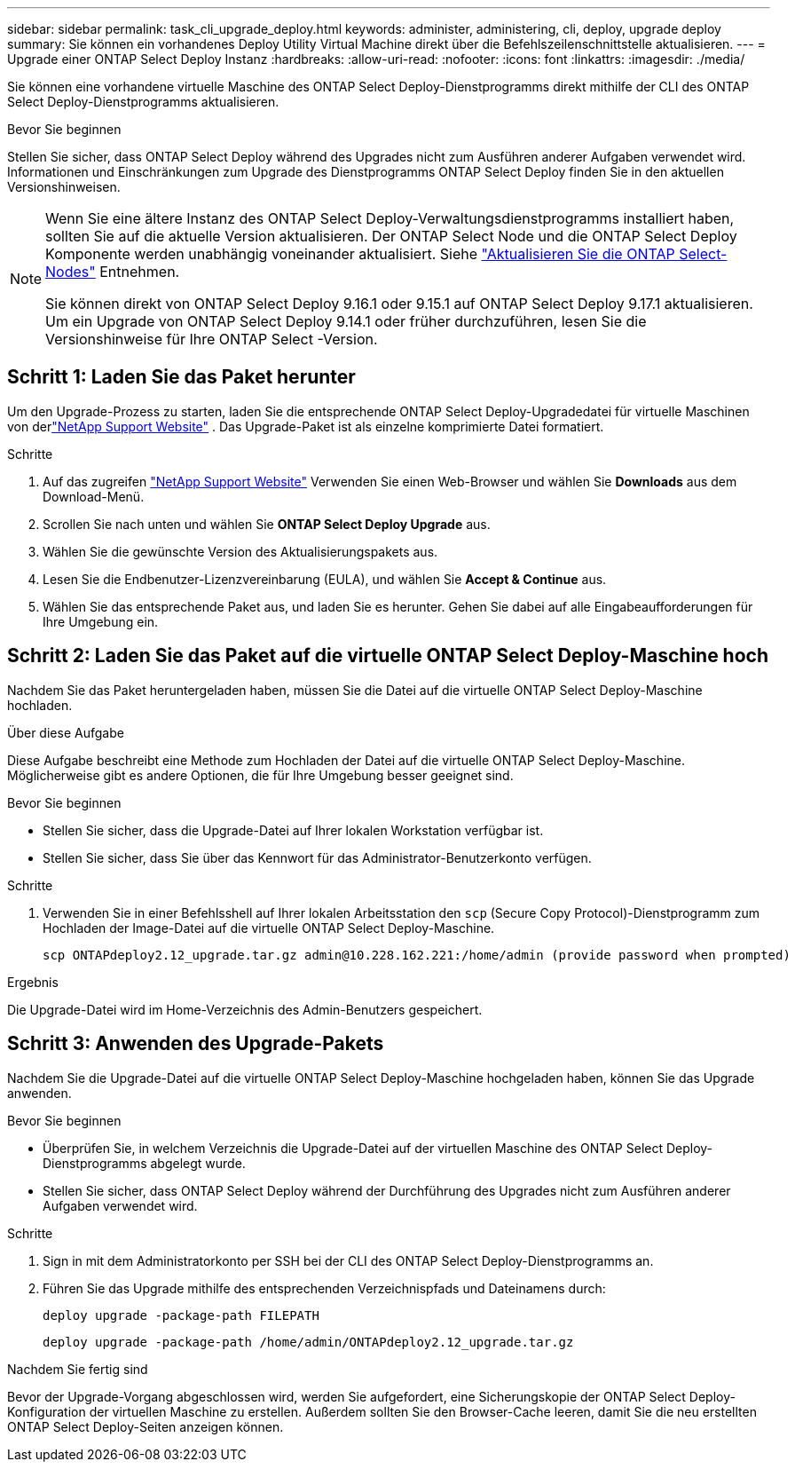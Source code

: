 ---
sidebar: sidebar 
permalink: task_cli_upgrade_deploy.html 
keywords: administer, administering, cli, deploy, upgrade deploy 
summary: Sie können ein vorhandenes Deploy Utility Virtual Machine direkt über die Befehlszeilenschnittstelle aktualisieren. 
---
= Upgrade einer ONTAP Select Deploy Instanz
:hardbreaks:
:allow-uri-read: 
:nofooter: 
:icons: font
:linkattrs: 
:imagesdir: ./media/


[role="lead"]
Sie können eine vorhandene virtuelle Maschine des ONTAP Select Deploy-Dienstprogramms direkt mithilfe der CLI des ONTAP Select Deploy-Dienstprogramms aktualisieren.

.Bevor Sie beginnen
Stellen Sie sicher, dass ONTAP Select Deploy während des Upgrades nicht zum Ausführen anderer Aufgaben verwendet wird.  Informationen und Einschränkungen zum Upgrade des Dienstprogramms ONTAP Select Deploy finden Sie in den aktuellen Versionshinweisen.

[NOTE]
====
Wenn Sie eine ältere Instanz des ONTAP Select Deploy-Verwaltungsdienstprogramms installiert haben, sollten Sie auf die aktuelle Version aktualisieren. Der ONTAP Select Node und die ONTAP Select Deploy Komponente werden unabhängig voneinander aktualisiert. Siehe link:concept_adm_upgrading_nodes.html["Aktualisieren Sie die ONTAP Select-Nodes"^] Entnehmen.

Sie können direkt von ONTAP Select Deploy 9.16.1 oder 9.15.1 auf ONTAP Select Deploy 9.17.1 aktualisieren. Um ein Upgrade von ONTAP Select Deploy 9.14.1 oder früher durchzuführen, lesen Sie die Versionshinweise für Ihre ONTAP Select -Version.

====


== Schritt 1: Laden Sie das Paket herunter

Um den Upgrade-Prozess zu starten, laden Sie die entsprechende ONTAP Select Deploy-Upgradedatei für virtuelle Maschinen von derlink:https://mysupport.netapp.com/site/["NetApp Support Website"^] . Das Upgrade-Paket ist als einzelne komprimierte Datei formatiert.

.Schritte
. Auf das zugreifen link:https://mysupport.netapp.com/site/["NetApp Support Website"^] Verwenden Sie einen Web-Browser und wählen Sie *Downloads* aus dem Download-Menü.
. Scrollen Sie nach unten und wählen Sie *ONTAP Select Deploy Upgrade* aus.
. Wählen Sie die gewünschte Version des Aktualisierungspakets aus.
. Lesen Sie die Endbenutzer-Lizenzvereinbarung (EULA), und wählen Sie *Accept & Continue* aus.
. Wählen Sie das entsprechende Paket aus, und laden Sie es herunter. Gehen Sie dabei auf alle Eingabeaufforderungen für Ihre Umgebung ein.




== Schritt 2: Laden Sie das Paket auf die virtuelle ONTAP Select Deploy-Maschine hoch

Nachdem Sie das Paket heruntergeladen haben, müssen Sie die Datei auf die virtuelle ONTAP Select Deploy-Maschine hochladen.

.Über diese Aufgabe
Diese Aufgabe beschreibt eine Methode zum Hochladen der Datei auf die virtuelle ONTAP Select Deploy-Maschine.  Möglicherweise gibt es andere Optionen, die für Ihre Umgebung besser geeignet sind.

.Bevor Sie beginnen
* Stellen Sie sicher, dass die Upgrade-Datei auf Ihrer lokalen Workstation verfügbar ist.
* Stellen Sie sicher, dass Sie über das Kennwort für das Administrator-Benutzerkonto verfügen.


.Schritte
. Verwenden Sie in einer Befehlsshell auf Ihrer lokalen Arbeitsstation den `scp` (Secure Copy Protocol)-Dienstprogramm zum Hochladen der Image-Datei auf die virtuelle ONTAP Select Deploy-Maschine.
+
....
scp ONTAPdeploy2.12_upgrade.tar.gz admin@10.228.162.221:/home/admin (provide password when prompted)
....


.Ergebnis
Die Upgrade-Datei wird im Home-Verzeichnis des Admin-Benutzers gespeichert.



== Schritt 3: Anwenden des Upgrade-Pakets

Nachdem Sie die Upgrade-Datei auf die virtuelle ONTAP Select Deploy-Maschine hochgeladen haben, können Sie das Upgrade anwenden.

.Bevor Sie beginnen
* Überprüfen Sie, in welchem Verzeichnis die Upgrade-Datei auf der virtuellen Maschine des ONTAP Select Deploy-Dienstprogramms abgelegt wurde.
* Stellen Sie sicher, dass ONTAP Select Deploy während der Durchführung des Upgrades nicht zum Ausführen anderer Aufgaben verwendet wird.


.Schritte
. Sign in mit dem Administratorkonto per SSH bei der CLI des ONTAP Select Deploy-Dienstprogramms an.
. Führen Sie das Upgrade mithilfe des entsprechenden Verzeichnispfads und Dateinamens durch:
+
`deploy upgrade -package-path FILEPATH`

+
....
deploy upgrade -package-path /home/admin/ONTAPdeploy2.12_upgrade.tar.gz
....


.Nachdem Sie fertig sind
Bevor der Upgrade-Vorgang abgeschlossen wird, werden Sie aufgefordert, eine Sicherungskopie der ONTAP Select Deploy-Konfiguration der virtuellen Maschine zu erstellen.  Außerdem sollten Sie den Browser-Cache leeren, damit Sie die neu erstellten ONTAP Select Deploy-Seiten anzeigen können.
